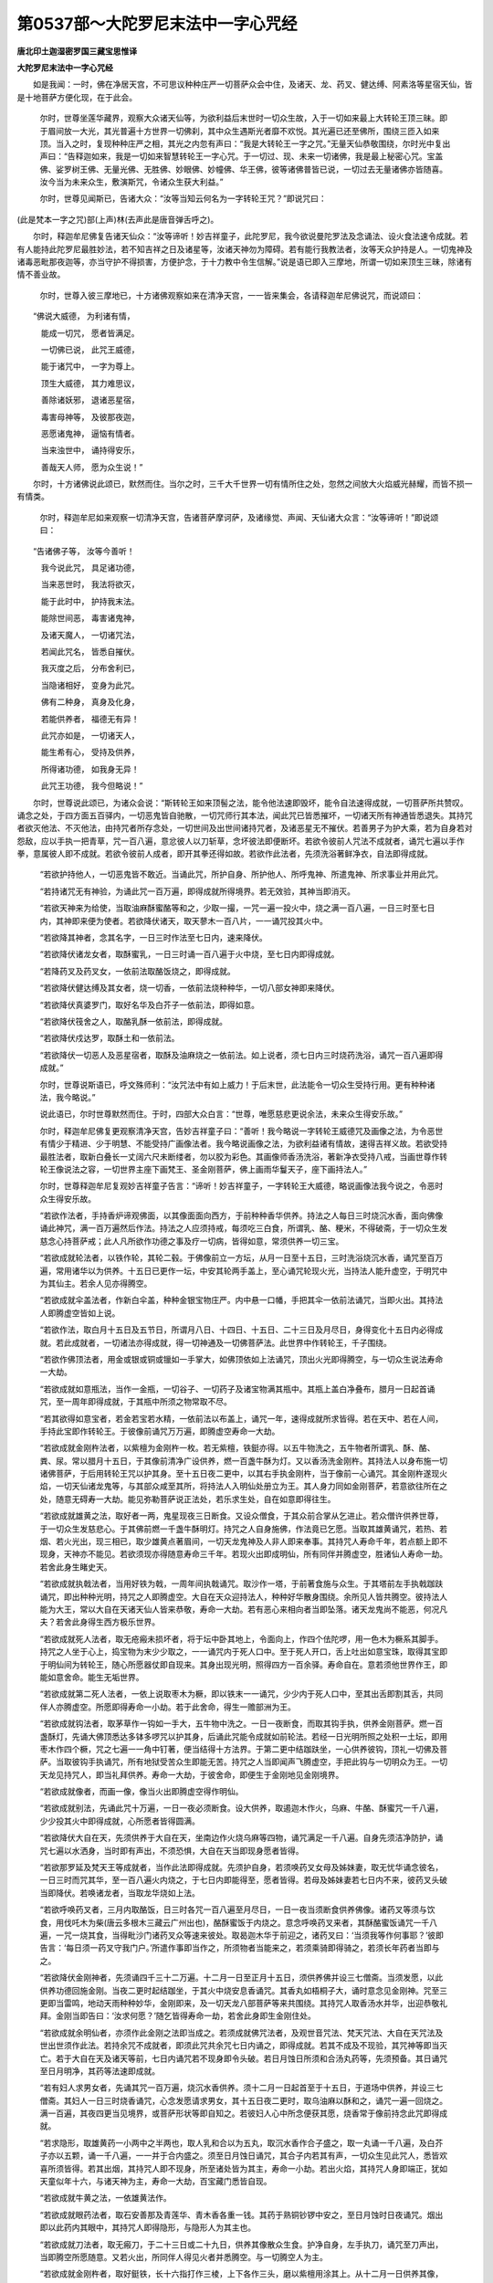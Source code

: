 第0537部～大陀罗尼末法中一字心咒经
======================================

**唐北印土迦湿密罗国三藏宝思惟译**

**大陀罗尼末法中一字心咒经**


　　如是我闻：一时，佛在净居天宫，不可思议种种庄严一切菩萨众会中住，及诸天、龙、药叉、健达缚、阿素洛等星宿天仙，皆是十地菩萨方便化现，在于此会。

						　　尔时，世尊坐莲华藏界，观察大众诸天仙等，为欲利益后末世时一切众生故，入于一切如来最上大转轮王顶三昧。即于眉间放一大光，其光普遍十方世界一切佛刹，其中众生遇斯光者靡不欢悦。其光遍已还至佛所，围绕三匝入如来顶。当入之时，复现种种庄严之相，其光之内忽有声曰：“我是大转轮王一字之咒。”无量天仙恭敬围绕，尔时光中复出声曰：“告释迦如来，我是一切如来智慧转轮王一字心咒。于一切过、现、未来一切诸佛，我是最上秘密心咒。宝盖佛、娑罗树王佛、无量光佛、无胜佛、妙眼佛、妙幢佛、华王佛，彼等诸佛普皆已说，一切过去无量诸佛亦皆随喜。汝今当为未来众生，敷演斯咒，令诸众生获大利益。”

						　　尔时，世尊见闻斯已，告诸大众：“汝等当知云何名为一字转轮王咒？”即说咒曰：

　　
(此是梵本一字之咒)部(上声)林(去声此是唐音弹舌呼之)。

　　尔时，释迦牟尼佛复告诸天仙众：“汝等谛听！妙吉祥童子，此陀罗尼，我今欲说曼陀罗法及念诵法、设火食法速令成就。若有人能持此陀罗尼最胜妙法，若不知吉祥之日及诸星等，汝诸天神勿为障碍。若有能行我教法者，汝等天众护持是人。一切鬼神及诸毒恶毗那夜迦等，亦当守护不得损害，方便护念，于十力教中令生信解。”说是语已即入三摩地，所谓一切如来顶生三昧，除诸有情不善业故。

						　　尔时，世尊入彼三摩地已，十方诸佛观察如来在清净天宫，一一皆来集会，各请释迦牟尼佛说咒，而说颂曰：

　　“佛说大威德， 为利诸有情，

　　　能成一切咒， 愿者皆满足。

　　　一切佛已说， 此咒王威德，

　　　能于诸咒中， 一字为尊上。

　　　顶生大威德， 其力难思议，

　　　善除诸妖邪， 退诸恶星宿，

　　　毒害母神等， 及彼那夜迦，

　　　恶愿诸鬼神， 逼恼有情者。

　　　当来浊世中， 诵持得安乐，

　　　善哉天人师， 愿为众生说！”

　　尔时，十方诸佛说此颂已，默然而住。当尔之时，三千大千世界一切有情所住之处，忽然之间放大火焰威光赫耀，而皆不损一有情类。

						　　尔时，释迦牟尼如来观察一切清净天宫，告诸菩萨摩诃萨，及诸缘觉、声闻、天仙诸大众言：“汝等谛听！”即说颂曰：

　　“告诸佛子等， 汝等今善听！

　　　我今说此咒， 具足诸功德，

　　　当来恶世时， 我法将欲灭，

　　　能于此时中， 护持我末法。

　　　能除世间恶， 毒害诸鬼神，

　　　及诸天魔人， 一切诸咒法，

　　　若闻此咒名， 皆悉自摧伏。

　　　我灭度之后， 分布舍利已，

　　　当隐诸相好， 变身为此咒。

　　　佛有二种身， 真身及化身，

　　　若能供养者， 福德无有异！

　　　此咒亦如是， 一切诸天人，

　　　能生希有心， 受持及供养，

　　　所得诸功德， 如我身无异！

　　　此咒王功德， 我今但略说！”

　　尔时，世尊说此颂已，为诸众会说：“斯转轮王如来顶髻之法，能令他法速即毁坏，能令自法速得成就，一切菩萨所共赞叹。诵念之处，于四方面五百驿内，一切恶鬼皆自驰散，一切咒师行其本法，闻此咒已皆悉摧坏，一切诸天所有神通皆悉退失。其持咒者欲灭他法、不灭他法，由持咒者所存念处，一切世间及出世间诸持咒者，及诸恶星无不摧伏。若善男子为护大乘，若为自身若对怨敌，应以手执一把青草，咒一百八遍，意忿彼人以刀斩草，念坏彼法即便断坏。若欲令彼前人咒法不成就者，诵咒七遍以手作拳，意属彼人即不成就。若欲令彼前人成者，即开其拳还得如故。若欲作此法者，先须洗浴著鲜净衣，自法即得成就。

						　　“若欲护持他人，一切恶鬼皆不敢近。当诵此咒，所护自身、所护他人、所呼鬼神、所遣鬼神、所求事业并用此咒。

						　　“若持诸咒无有神验，为诵此咒一百万遍，即得成就所得境界。若无效验，其神当即消灭。

						　　“若欲天神来为给使，当取油麻酥蜜酪等和之，少取一撮，一咒一遍一投火中，烧之满一百八遍，一日三时至七日内，其神即来便为使者。若欲降伏诸天，取天蓼木一百八片，一一诵咒投其火中。

						　　“若欲降其神者，念其名字，一日三时作法至七日内，速来降伏。

						　　“若欲降伏诸龙女者，取酥蜜乳，一日三时诵一百八遍于火中烧，至七日内即得成就。

						　　“若降药叉及药叉女，一依前法取酪饭烧之，即得成就。

						　　“若欲降伏健达缚及其女者，烧一切香，一依前法烧种种华，一切八部女神即来降伏。

						　　“若欲降伏真婆罗门，取好名华及白芥子一依前法，即得如意。

						　　“若欲降伏筏舍之人，取酪乳酥一依前法，即得成就。

						　　“若欲降伏戍达罗，取酥土和一依前法。

						　　“若欲降伏一切恶人及恶星宿者，取酥及油麻烧之一依前法。如上说者，须七日内三时烧药洗浴，诵咒一百八遍即得成就。”

						　　尔时，世尊说斯语已，呼文殊师利：“汝咒法中有如上威力！于后末世，此法能令一切众生受持行用。更有种种诸法，我今略说。”

						　　说此语已，尔时世尊默然而住。于时，四部大众白言：“世尊，唯愿慈悲更说余法，未来众生得安乐故。”

						　　尔时，释迦牟尼佛复更观察清净天宫，告妙吉祥童子曰：“善听！我今略说一字转轮王威德咒及画像之法，为令恶世有情少于精进、少于明慧、不能受持广画像法者。我今略说画像之法，为欲利益诸有情故，速得吉祥义故。若欲受持最胜法者，取新白叠长一丈阔六尺未断缕者，勿以胶为彩色。其画像师香汤洗浴，著新净衣受持八戒，当画世尊作转轮王像说法之容，一切世界主座下画梵王、圣金刚菩萨，佛上画雨华鬘天子，座下画持法人。”

						　　尔时，世尊释迦牟尼复观妙吉祥童子告言：“谛听！妙吉祥童子，一字转轮王大威德，略说画像法我今说之，令恶时众生得安乐故。

						　　“若欲作法者，手持香炉谛观佛面，以其像面面向西方，于前种种香华供养。持法之人每日三时烧沉水香，面向佛像诵此神咒，满一百万遍然后作法。持法之人应须持戒，每须吃三白食，所谓乳、酪、粳米，不得破斋，于一切众生发慈念心持菩萨戒；此人凡所欲作功德之事及疗一切病，皆得如意，常须供养一切三宝。

						　　“若欲成就轮法者，以铁作轮，其轮二毂。于佛像前立一方坛，从月一日至十五日，三时洗浴烧沉水香，诵咒至百万遍，常用诸华以为供养。十五日已更作一坛，中安其轮两手盖上，至心诵咒轮现火光，当持法人能升虚空，于明咒中为其仙主。若余人见亦得腾空。

						　　“若欲成就伞盖法者，作新白伞盖，种种金银宝物庄严。内中悬一口幡，手把其伞一依前法诵咒，当即火出。其持法人即腾虚空皆如上说。

						　　“若欲作法，取白月十五日及五节日，所谓月八日、十四日、十五日、二十三日及月尽日，身得变化十五日内必得成就。若此成就者，一切诸法亦得成就，得一切神通及一切佛菩萨法。此世界中作转轮王，千子围绕。

						　　“若欲作佛顶法者，用金或银或铜或镴如一手掌大，如佛顶依如上法诵咒，顶出火光即得腾空，与一切众生说法寿命一大劫。

						　　“若欲成就如意瓶法，当作一金瓶，一切谷子、一切药子及诸宝物满其瓶中。其瓶上盖白净叠布，腊月一日起首诵咒，至一周年即得成就，于其瓶中所须之物常取不尽。

						　　“若其欲得如意宝者，若金若宝若水精，一依前法以布盖上，诵咒一年，速得成就所求皆得。若在天中、若在人间，手持此宝即作转轮王。于彼像前诵咒万万遍，即腾虚空寿命一大劫。

						　　“若欲成就金刚杵法者，以紫檀为金刚杵一枚。若无紫檀，铁鋌亦得。以五牛物洗之，五牛物者所谓乳、酥、酪、粪、尿。常以腊月十五日，于其像前清净广设供养，燃一百盏牛酥为灯。又以香汤洗金刚杵。其持法人以身布施一切诸佛菩萨，于后用转轮王咒以护其身。至十五日夜二更中，以其右手执金刚杵，当于像前一心诵咒。其金刚杵遂现火焰，一切天仙诸龙鬼等，与其部众咸至其所，将持法人入明仙处册立为王。其人身力同如金刚菩萨，若意欲往所在之处，随意无碍寿一大劫。能见弥勒菩萨说正法处，若乐求生处，自在如意即得往生。

						　　“若欲成就雄黄之法，取好者一两，鬼星现夜三日断食。又设众僧食，于其众前合掌从乞进止。若众僧许供养世尊，于一切众生发慈悲心。于其佛前燃一千盏牛酥明灯。持咒之人自身施佛，作法竟已乞愿。当取其雄黄诵咒，若热、若烟、若火光出，现三相已，取少雄黄点著眉间，一切天龙鬼神及人非人即来奉事。其持咒人寿命千年，若点额上即不现身，天神亦不能见。若欲须现亦得随意寿命三千年。若现火出即成明仙，所有同伴并腾虚空，胜诸仙人寿命一劫。若舍此身生睹史天。

						　　“若欲成就执戟法者，当用好铁为戟，一周年间执戟诵咒。取沙作一塔，于前著食施与众生。于其塔前左手执戟跏趺诵咒，即出种种光明，持咒之人即腾虚空。大自在天众迎持法人，种种好华散身围绕。余所见人皆共腾空。彼持法人能为大王，常以大自在天诸天仙人皆来恭敬，寿命一大劫。若有恶心来相向者当即坠落。诸天龙鬼尚不能恶，何况凡夫？若舍此身得生西方极乐世界。

						　　“若欲成就死人法者，取无疮瘢未损坏者，将于坛中卧其地上，令面向上，作四个佉陀啰，用一色木为橛系其脚手。持咒之人坐于心上，捣宝物为末少少取之，一一诵咒内于死人口中。至于死人开口，舌上吐出如意宝珠，取得其宝即于明仙间为转轮王，随心所愿器仗即自现来。其身出现光明，照得四方一百余驿。寿命自在。意若须他世界作王，即能如意舍命。能生无垢世界。

						　　“若欲成就第二死人法者，一依上说取枣木为橛，即以铁末一一诵咒，少少内于死人口中，至其出舌即割其舌，共同伴人亦腾虚空。所愿即得寿命一小劫。若于此舍命，得生一赡部洲为王。

						　　“若欲成就钩法者，取茅草作一钩如一手大，五牛物中洗之。一日一夜断食，而取其钩手执，供养金刚菩萨。燃一百盏酥灯，先诵大佛顶悉达多钵多啰咒以护其身，后诵此咒能令成就如前轮法。若经一日光明所照之处积一土坛，即用枣木作四个橛，咒之七遍一一角中钉著，便当结得十方法界。于第二更中结跏趺坐，一心供养彼钩，顶礼一切佛及菩萨。当取彼钩手执诵咒，所有地狱受苦众生即能无苦。持咒之人当即闻声飞腾虚空，手把此钩与一切明众为王。一切天龙见持咒人，即当礼拜供养。寿命一大劫，于彼舍命，即便生于金刚地见金刚境界。

						　　“若欲成就像者，而画一像，像当火出即腾虚空得作明仙。

						　　“若欲成就别法，先诵此咒十万遍，一日一夜必须断食。设大供养，取遏迦木作火，乌麻、牛酪、酥蜜咒一千八遍，少少投其火中即得成就，心所愿者皆得圆满。

						　　“若欲降伏大自在天，先须供养于大自在天，坐南边作火烧乌麻等四物，诵咒满足一千八遍。自身先须洁净防护，诵咒七遍以水洒身，当时即有声出，不须恐惧，大自在天当即现身愿者皆得。

						　　“若欲那罗延及梵天王等成就者，当作此法即得成就。先须护自身，若须唤药叉女母及姊妹妻，取无忧华诵念彼名，一日三时而咒其华，至一百八遍火内烧之，于七日内即能得至，愿者皆得。若母及姊妹妻若七日内不来，彼药叉头破当即降伏。若唤诸龙者，当取龙华烧如上法。

						　　“若欲呼唤药叉者，三月内取酪饭，日三时各咒一百八遍至月尽日，一日一夜当须断食供养佛像。诸药叉等须与饮食，用伐吒木为柴(唐云多根木三藏云广州出也)，酪酥蜜饭于内烧之。意念呼唤药叉来者，其酥酪蜜饭诵咒一千八遍，一咒一烧其食，当得毗沙门诸药叉众等速来彼处。取曷迦木华于前迎之，诸药叉曰：‘当须我等作何事耶？’彼即告言：‘每日须一药叉守我门户。’所遣作事即当作之，所须物者当能来之，若须乘骑即得骑之，若须长年药者当即与之。

						　　“若欲降伏金刚神者，先须诵四千三十二万遍。十二月一日至正月十五日，须供养佛并设三七僧斋。当须发愿，以此供养功德回施金刚。当夜二更时起结跏坐，于其火中烧安息香诵咒。其香丸如梧桐子大，诵时意念见金刚神。咒至三更即当雷鸣，地动天雨种种妙华，金刚即来，及一切天龙八部菩萨等来共围绕。其持咒人取香汤水并华，出迎恭敬礼拜。金刚当即告曰：‘汝求何愿？’随乞皆得寿命一劫，若舍此身即生金刚住处。

						　　“若欲成就余明仙者，亦须作此金刚之法即当成之。若须成就佛咒法者，及观世音咒法、梵天咒法、大自在天咒法及世出世须作此法。若持余咒不成就者，即须此咒共余咒七日内诵之，即得成就。若其不成及不现验，其咒神等即当灭亡。若于大自在天及诸天等前，七日内诵咒若不现身即令头破。若日月蚀日所须和合汤丸药等，先须预备。其日诵咒至日月明净，其药等法速即成就。

						　　“若有妇人求男女者，先诵其咒一百万遍，烧沉水香供养。须十二月一日起首至于十五日，于道场中供养，并设三七僧斋。其妇人一日三时烧香诵咒，心念发愿请求男女，其十五日夜二更时，取乌油麻以酥和之，诵咒一遍一回烧之。满一百遍，其夜四更当见境界，或菩萨形状等即自知之。若彼妇人心中所念便获其愿，烧香常于像前持念此咒即得成就。

						　　“若求隐形，取雄黄药一小两中之半两也，取人乳和合以为五丸，取沉水香作合子盛之，取一丸诵一千八遍，及白芥子亦以五颗，诵一千八遍，一一并于合内盛之。须至日月蚀日诵咒，其合子内若其有声，一切众生见此咒人，悉皆欢喜所须皆得。若其出烟，其持咒人即不现身，所至诸处皆为其主，寿命一小劫。若出火焰，其持咒人身即端正，犹如天童似年十六，与诸天神为主，寿命一大劫，百宝藏门悉皆自现。

						　　“若欲成就牛黄之法，一依雄黄法作。

						　　“若欲成就眼药法者，取石安善那及青莲华、青木香各重一钱。其药于熟铜钞锣中安之，至日月蚀时日夜诵咒。烟出即以此药内其眼中，其持咒人即得隐形，与隐形人为其主也。

						　　“若欲成就刀法者，取无瘢刀，于二十三日或二十九日，供养其像散众生食。护净自身，左手执刀，诵咒至刀声出，当即腾空所愿随意。又若火出，所同伴人得见火者并悉腾空。与一切腾空人为主。

						　　“若欲成就金刚杵者，取好鋌铁，长十六指打作三棱，上下各作三头，磨以紫檀用涂其上。从十二月一日供养其像，始从一日设四僧斋，日渐加一僧。自须持咒至十三日供养僧了，即不吃食。至十五日夜，于舍利塔前供养图像，燃以酥灯一百八盏，自坐茅草受持此咒。两手执杵诵咒咒之，其杵即便火出，其持咒人即得升仙，其同伴等亦得腾空。作明仙主，神力犹如金刚，寿命一大劫，命终已后生金刚菩萨处。更若欲求成就轮刀器仗等物，一依前法即得成就。

						　　“若欲除家内诸恶者，作地火炉，四边画作莲华。火炉内取桑木作柴，并酪及酥蜜，一日三时诵咒一千八遍，至三日内即得成就。

						　　“若欲护一城一村，于七日内烧赊弥迦木，及酥酪蜜烧之即得成就。

						　　“若欲祈雨，取乌图末罗木，烧木为火，并酥酪蜜烧之，于七日内即得成就。若护一国所求，如前所说取桑木烧之。

						　　“若欲求长命者，于十二月一日至十五日，乞净洁食诵咒，总满三十满遍。至月尽日，二日已前不吃食，取黑牛乳一升，诵咒满得一百八遍，须以香华供养于佛，其乳自服即得长命。若十日内其酥酪蜜烧之，及结缕草即得长命。

						　　“若求降伏逆贼，取独头及婆逻回，咒一千八遍，令贼见闻婆逻回声及见独头，即便自缚。

						　　“若取一切草子少少，盛满一新瓶瓮，和水诵之一百八遍。取其苗子及水浴身，除一切诸恶不能为害。

						　　“若有人食诸毒药者，取孔雀尾诵咒十万遍，禁毒及诸恶病皆得除差。

						　　“若一切天行热病，结索咒一百八遍系其人项，一切热病当得除愈。

						　　“若佉陀罗木(此云櫨木)作火，酪酥蜜相和烧于火中，咒一百八遍，一遍一烧少少烧之，即得伏藏。

						　　“若以紫檀刻为莲华满十万个，于大江河入至腰际，一一咒之放其水中，依檀华数即得金藏。

						　　“若以毗利婆木(此云其木似榠櫨)为火，并依前三味一一咒之，满至一千八遍即得衣前无尽金藏．

						　　“若沉香木并依前三味烧之，二十一日内日日三时一时诵一千八遍，一切诸天龙神皆来为使者。

						　　“若以粳米及酥酪、蜜，与火投之诵咒满一千八遍，即得无尽百味食饮。

						　　“若安悉香圆如梧桐子，与三味和一一诵咒烧之，满足一千八遍，一切药叉来为使者。

						　　“若阿输迦华(此云无忧华)及以三味，诵咒一千八遍一一烧之，一切药叉女来为使者。

						　　“若烧龙华及以三味，一切诸龙来为使者。

						　　“若烧沉香及三味等，依前诵咒，一切金刚来为使者。

						　　“若烧末怛那果及以三味，依前作法，一切明仙皆来为使。

						　　“若沉香木为火，烧酥合香咒一百八遍，一切健达缚来为使者。

						　　“若烧熏陆香，一切饿鬼来为使者。

						　　“若尸利缚色得伽药，和沉水香烧之，一切紧奈洛来为使者。

						　　“若烧白胶香，一切毗那夜迦来为使者。

						　　“诵一百八遍，若烧白芥子及白芥子油，一千八遍诵咒了已，国王欢喜。若一日三时至七日内，作法即成就。

						　　“若对日前诵咒十万遍，一切恶障皆悉消灭。若诵一遍护得己身，若诵二遍朋友财物皆蒙拥护。

						　　“若欲得莲华法成就者，以紫檀木为一莲华，三日勿食，左手执华于像前坐，诵咒至其火出，当尔之时及诸同伴飞腾虚空，于明仙众为转轮王。于彼舍命，得生西方极乐国土。

						　　“若取摩罗末伽土(此云鼢鼠土也)，以沙共和作金刚杵，长十二指，手自执持家家乞食，必定不得共于人语，诵咒十万遍。其杵上头作孔著白芥子，至日月蚀日像前诵咒，令其杵中芥子作声，所求愿者皆得成就。若以杵击山山自摧破，凡所施为咸得遂意。若将其杵入海，海水随意。若执此杵诵持咒法，一切毗那夜迦不得障碍。

						　　“若入河海深水中者，其水至腰取十万莲华，一咒一掷水水中，当即妙吉祥天女出现，所愿皆得。

						　　“若取莲华三十万茎，诵咒依前水中放之，求广大愿皆得称意。

						　　“若取莲华五十万茎，诵咒依前水内放之，最极广愿无有不随。

						　　“若月一日取阇提华香(似支子华香)，诵咒一百八遍，一一散掷咒像足前。一日三时至十五日作此法者，其像足上现出火光，入持咒身当即不现，共诸伴等即腾虚空，于明仙众得作转轮王，寿命一劫。

						　　“若坐海岸，以龙木柴为火，面向西方，执龙华木诵咒十万遍烧于火中，当即海水激为波涛，腾浪涌溢。当尔之时幸勿忧怖，但以志诚专心诵咒，水中即现真婆罗门，所求皆得，所遣皆作。

						　　“若于地上画千叶莲华，而坐其上诵咒十万遍，其地即裂有神出现，与持咒人共同伴等即腾虚空，于明仙众为其大主，寿命一劫。

						　　“若十二月一日至十五日，取阇提华一一诵咒，散佛顶上满十万遍，顶即出光照人身上得五神通。若其华咒满百万遍所愿皆得。

						　　“若取地上曲蟮之土作一师子，牛黄涂之，坐安坛中恭敬供养，诵咒至于师子自动，即得成就所求皆得。

						　　“若乘骑师子所愿生处，速得到彼，命同梵天。若作象及水牛一依前法，若也出声诸天皆来，索者皆得，所遣皆作。

						　　“此转轮王咒，所须事者皆得成就，所须物者一依心愿，以净信意作此法者无不成就。”

						　　尔时，世尊说斯法已，复作是言：“我若广说此咒威力成就诸法，穷劫无尽，汝等当知要略而说。”

						　　尔时，会中有无量无边不可思议菩萨摩诃萨、天龙八部、转轮王等，心大欢喜咸唱：“善哉！释迦如来能说此事难可思议！然我等辈誓当护持此咒。若见有人及以非人，受持读诵、书写供养、爱念思求者，常与拥卫令无灾患。若于国中见有此咒，我等恭敬彼国诸人如佛无异，各以威力防御国境，令恶鬼神、凶贼猛将、风雨水火使不侵损，百姓炽盛，国土安宁，财谷丰熟无诸饥馑，疫疹不祥亦令退散。”

						　　尔时，如来赞言：“善哉！善哉！汝等实能如是拥卫。”

						　　佛说经已，诸菩萨众、天龙八部，皆大欢喜，信受奉行。
